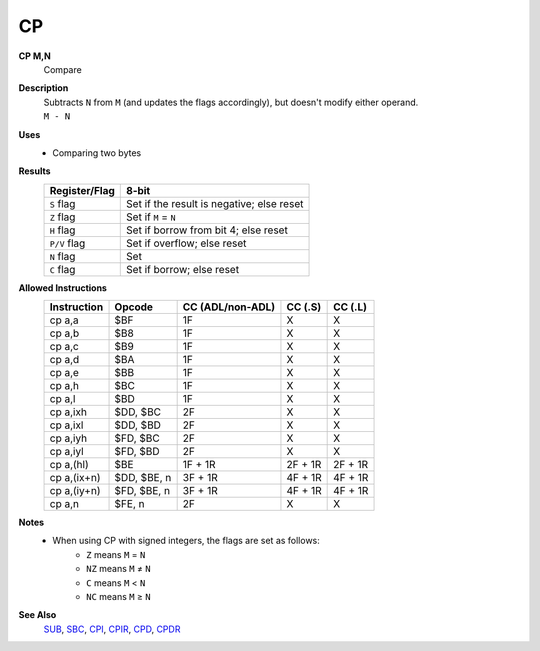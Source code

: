 CP
--------

**CP M,N**
	Compare

**Description**
	| Subtracts ``N`` from ``M`` (and updates the flags accordingly), but doesn't modify either operand.
	| ``M - N``

**Uses**
	- Comparing two bytes

**Results**
	================    ==========================================
	Register/Flag       8-bit                                     
	================    ==========================================
	``S`` flag          Set if the result is negative; else reset
	``Z`` flag          Set if ``M`` = ``N``
	``H`` flag          Set if borrow from bit 4; else reset
	``P/V`` flag        Set if overflow; else reset
	``N`` flag          Set
	``C`` flag          Set if borrow; else reset
	================    ==========================================

**Allowed Instructions**
	================  ================  ================  ================  ================
	Instruction       Opcode            CC (ADL/non-ADL)  CC (.S)           CC (.L)
	================  ================  ================  ================  ================
	cp a,a            $BF               1F                X                 X
	cp a,b            $B8               1F                X                 X
	cp a,c            $B9               1F                X                 X
	cp a,d            $BA               1F                X                 X
	cp a,e            $BB               1F                X                 X
	cp a,h            $BC               1F                X                 X
	cp a,l            $BD               1F                X                 X
	cp a,ixh          $DD, $BC          2F                X                 X
	cp a,ixl          $DD, $BD          2F                X                 X
	cp a,iyh          $FD, $BC          2F                X                 X
	cp a,iyl          $FD, $BD          2F                X                 X
	cp a,(hl)         $BE               1F + 1R           2F + 1R           2F + 1R
	cp a,(ix+n)       $DD, $BE, n       3F + 1R           4F + 1R           4F + 1R
	cp a,(iy+n)       $FD, $BE, n       3F + 1R           4F + 1R           4F + 1R
	cp a,n            $FE, n            2F                X                 X
	================  ================  ================  ================  ================

**Notes**
	- When using CP with signed integers, the flags are set as follows:
		- ``Z`` means ``M`` = ``N``
		- ``NZ`` means ``M`` ≠ ``N``
		- ``C`` means ``M`` < ``N``
		- ``NC`` means ``M`` ≥ ``N``

**See Also**
	`SUB <adc.html>`_, `SBC <sbc.html>`_, `CPI </en/latest/block-ops/cpi.html>`_, `CPIR </en/latest/block-ops/cpir.html>`_, `CPD </en/latest/block-ops/cpd.html>`_, `CPDR </en/latest/block-ops/cpdr.html>`_
